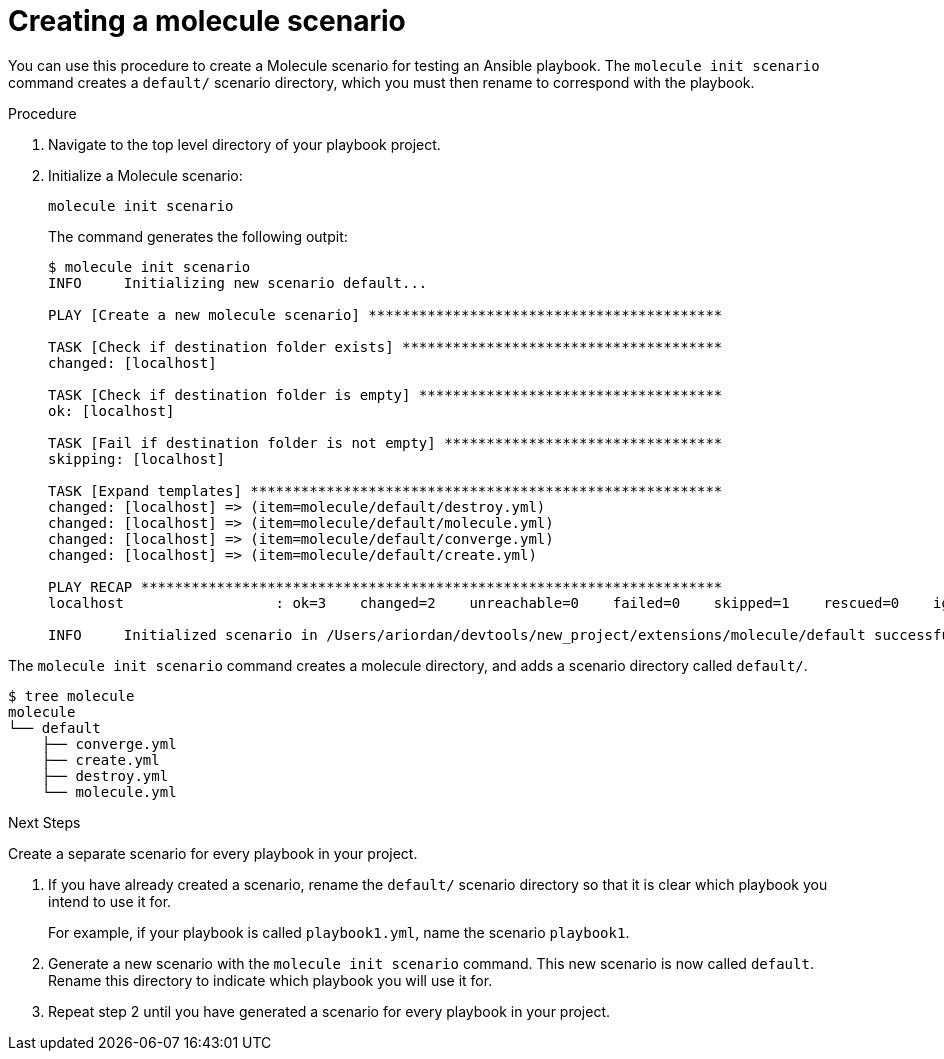[id="create-molcule-scenario_{context}"]

= Creating a molecule scenario

[role="_abstract"]

You can use this procedure to create a Molecule scenario for testing an Ansible playbook. The `molecule init scenario` command creates a `default/` scenario directory, which you must then rename to correspond with the playbook.

.Procedure

. Navigate to the top level directory of your playbook project.
. Initialize a Molecule scenario:
+
----
molecule init scenario
----
+
The command generates the following outpit:
+
----
$ molecule init scenario
INFO     Initializing new scenario default...

PLAY [Create a new molecule scenario] ******************************************

TASK [Check if destination folder exists] **************************************
changed: [localhost]

TASK [Check if destination folder is empty] ************************************
ok: [localhost]

TASK [Fail if destination folder is not empty] *********************************
skipping: [localhost]

TASK [Expand templates] ********************************************************
changed: [localhost] => (item=molecule/default/destroy.yml)
changed: [localhost] => (item=molecule/default/molecule.yml)
changed: [localhost] => (item=molecule/default/converge.yml)
changed: [localhost] => (item=molecule/default/create.yml)

PLAY RECAP *********************************************************************
localhost                  : ok=3    changed=2    unreachable=0    failed=0    skipped=1    rescued=0    ignored=0

INFO     Initialized scenario in /Users/ariordan/devtools/new_project/extensions/molecule/default successfully.
----

The `molecule init scenario` command creates a molecule directory, and adds a scenario directory called `default/`.
----
$ tree molecule
molecule
└── default
    ├── converge.yml
    ├── create.yml
    ├── destroy.yml
    └── molecule.yml
----

.Next Steps

Create a separate scenario for every playbook in your project. 

. If you have already created a scenario, rename the `default/` scenario directory so that it is clear which playbook you intend to use it for.
+
For example, if your playbook is called `playbook1.yml`, name the scenario `playbook1`.
. Generate a new scenario with the `molecule init scenario` command.
This new scenario is now called `default`. Rename this directory to indicate which playbook you will use it for.
. Repeat step 2 until you have generated a scenario for every playbook in your project.

